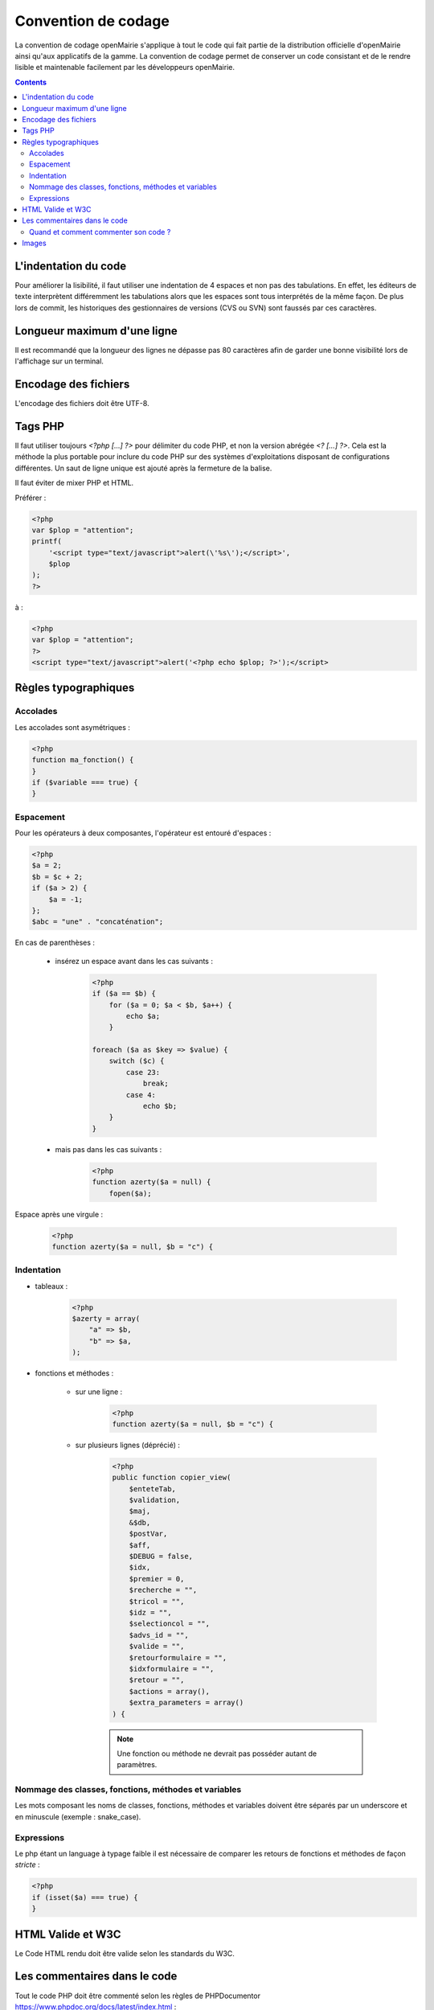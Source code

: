 ####################
Convention de codage
####################

La convention de codage openMairie s'applique à tout le code qui fait partie 
de la distribution officielle d'openMairie ainsi qu'aux applicatifs de la gamme.
La convention de codage permet de conserver un code consistant et de le rendre 
lisible et maintenable facilement par les développeurs openMairie.

.. contents::

=====================
L'indentation du code
=====================

Pour améliorer la lisibilité, il faut utiliser une indentation de 4 espaces et
non pas des tabulations. En effet, les éditeurs de texte interprètent
différemment les tabulations alors que les espaces sont tous interprétés de la
même façon. De plus lors de commit, les historiques des gestionnaires de
versions (CVS ou SVN) sont faussés par ces caractères.

============================
Longueur maximum d'une ligne
============================

Il est recommandé que la longueur des lignes ne dépasse pas 80 caractères afin de garder une bonne visibilité lors de l'affichage sur un terminal.

=====================
Encodage des fichiers
=====================

L'encodage des fichiers doit être UTF-8.


========
Tags PHP
========

Il faut utiliser toujours *<?php [...] ?>* pour délimiter du code PHP, et non la version 
abrégée *<? [...] ?>*. Cela est la méthode la plus portable pour inclure du code PHP 
sur des systèmes d'exploitations disposant de configurations différentes.
Un saut de ligne unique est ajouté après la fermeture de la balise.

Il faut éviter de mixer PHP et HTML. 

Préférer :

.. code-block:: php 
    
    <?php 
    var $plop = "attention";
    printf(
        '<script type="text/javascript">alert(\'%s\');</script>', 
        $plop
    );
    ?>

à :

.. code-block:: php 
    
    <?php 
    var $plop = "attention";
    ?>
    <script type="text/javascript">alert('<?php echo $plop; ?>');</script>


=====================
Règles typographiques
=====================

Accolades
*********

Les accolades sont asymétriques :

.. code-block:: php 

    <?php
    function ma_fonction() {
    }
    if ($variable === true) {
    }

Espacement
**********

Pour les opérateurs à deux composantes, l'opérateur est entouré d'espaces :

.. code-block:: php

    <?php
    $a = 2;
    $b = $c + 2;
    if ($a > 2) {
        $a = -1;   
    };
    $abc = "une" . "concaténation";
    
En cas de parenthèses :

    * insérez un espace avant dans les cas suivants :

        .. code-block:: php

            <?php
            if ($a == $b) {
                for ($a = 0; $a < $b, $a++) {
                    echo $a;
                }
            
            foreach ($a as $key => $value) {
                switch ($c) {
                    case 23: 
                        break;
                    case 4:
                        echo $b;
                }
            }

    * mais pas dans les cas suivants :
    
        .. code-block:: php

            <?php
            function azerty($a = null) {
                fopen($a);

Espace après une virgule :

    .. code-block:: php

        <?php
        function azerty($a = null, $b = "c") {

Indentation
***********

- tableaux :

    .. code-block:: php

        <?php
        $azerty = array(
            "a" => $b,
            "b" => $a,
        );

- fonctions et méthodes :

    * sur une ligne :

        .. code-block:: php

            <?php
            function azerty($a = null, $b = "c") {

    * sur plusieurs lignes (déprécié) :
    
        .. code-block:: php

            <?php
            public function copier_view(
                $enteteTab,
                $validation,
                $maj,
                &$db,
                $postVar,
                $aff,
                $DEBUG = false,
                $idx,
                $premier = 0,
                $recherche = "",
                $tricol = "",
                $idz = "",
                $selectioncol = "",
                $advs_id = "",
                $valide = "",
                $retourformulaire = "",
                $idxformulaire = "",
                $retour = "",
                $actions = array(),
                $extra_parameters = array()
            ) {

        .. note::
            
            Une fonction ou méthode ne devrait pas posséder autant de paramètres.

Nommage des classes, fonctions, méthodes et variables
*****************************************************

Les mots composant les noms de classes, fonctions, méthodes et variables doivent être séparés par un underscore et en minuscule (exemple : snake_case).


Expressions
***********

Le php étant un language à typage faible il est nécessaire de comparer les retours de fonctions et méthodes de façon *stricte* :

.. code-block:: php

    <?php
    if (isset($a) === true) {
    }


==================
HTML Valide et W3C
==================

Le Code HTML rendu doit être valide selon les standards du W3C.


=============================
Les commentaires dans le code
=============================

Tout le code PHP doit être commenté selon les règles de PHPDocumentor https://www.phpdoc.org/docs/latest/index.html :

.. code-block:: php

    <?php
    /**
     * Courte description du fichier
     *
     * Description plus détaillée du fichier (si besoin en est)...
     *
     * @package openmairie
     * @version SVN : $Id$
     */
    
    (defined("PATH_OPENMAIRIE") ? "" : define("PATH_OPENMAIRIE", ""));
    require_once PATH_OPENMAIRIE."om_debug.inc.php";
    (defined("DEBUG") ? "" : define("DEBUG", PRODUCTION_MODE));
    require_once PATH_OPENMAIRIE."om_logger.class.php";

    /**
     * Définition de la classe edition.
     *
     * Cette classe gère le module 'Édition' du framework openMairie. Ce module
     * permet de gérer les différentes vues pour la génération des éditions PDF.
     */
    class edition {

        /**
         * Instance de la classe utils
         * @var resource
         */
        var $f = null;
    
        /**
         * Comparaison de chaines de caractères.
         * 
         * Fonction permettant de comparer les valeurs de l'attribut title
         * des deux tableaux passés en paramètre.
         * 
         * @param array $a Premier élément à comparer.
         * @param array $b Second élément à comparer.
         *
         * @return bool 
         */
        function sort_by_lower_title($a, $b) {
            if (strtolower($a["title"]) == strtolower($b["title"])) {
                return 0;
            }
            if (strtolower($a["title"]) < strtolower($b["title"])) {
                return -1;
            }
            return 1;
        }
    
    }
    
    ?>

Quand et comment commenter son code ?
*************************************

L'objectif est de produire du code facilement lisible, qui permet à un dévelopeur débutant de comprendre la logique implémentée. Il faut donc éviter de paraphraser le code, et réserver les commentaires pour tout ce qui n'est pas compréhensible de premier abord, ou qui fait appel à de la logique *métier*.

Par exemple, éviter ce genre de commentaire :

.. code-block:: php

    <?php
    // si $maj est plus grand que 3
    if ($maj >= 3) { 
        // alors on met $i à zéro
        $i = 0;
    }

... qui n'amène aucune information.

Le commentaire suivant, par contre, apporte une explication fonctionnelle pertinente :

.. code-block:: php

    <?php
    // Dans le contexte du dossier d'autorisation alors le tableau affiche 
    // une colonne supplémentaire pour afficher le numéro du dossier
    if ($contexte == "dossier_autorisation") {
        $nb_col = 4;
    } else {
        $nb_col = 3;
    }

======
Images
======

Les fichiers images ajoutés dans les applications openMairie doivent être au
format PNG (Portable Network Graphics). Ce format permet d'obtenir des images
de qualité avec des propriétés de transparence.

